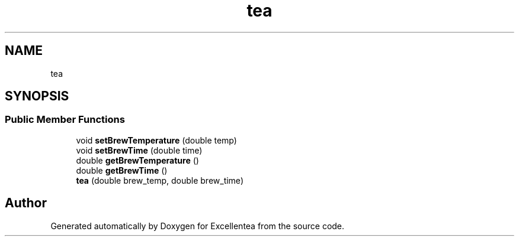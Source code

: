 .TH "tea" 3 "Sat Mar 17 2018" "Version 1.0" "Excellentea" \" -*- nroff -*-
.ad l
.nh
.SH NAME
tea
.SH SYNOPSIS
.br
.PP
.SS "Public Member Functions"

.in +1c
.ti -1c
.RI "void \fBsetBrewTemperature\fP (double temp)"
.br
.ti -1c
.RI "void \fBsetBrewTime\fP (double time)"
.br
.ti -1c
.RI "double \fBgetBrewTemperature\fP ()"
.br
.ti -1c
.RI "double \fBgetBrewTime\fP ()"
.br
.ti -1c
.RI "\fBtea\fP (double brew_temp, double brew_time)"
.br
.in -1c

.SH "Author"
.PP 
Generated automatically by Doxygen for Excellentea from the source code\&.
